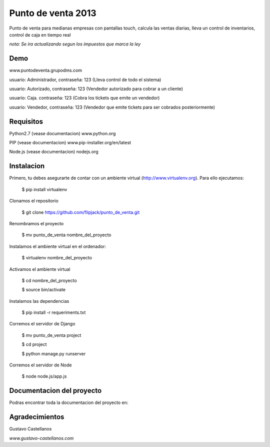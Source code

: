 ========================
Punto de venta 2013
========================

Punto de venta para medianas empresas con pantallas touch, calcula las ventas diarias, lleva un control de inventarios, control de caja en tiempo real

*nota: Se ira actualizando segun los impuestos que marca la ley*

Demo
---------------
www.puntodeventa.grupodms.com

usuario: Administrador, contraseña: 123 (Lleva control de todo el sistema)

usuario: Autorizado, contraseña: 123 (Vendedor autorizado para cobrar a un cliente)

usuario: Caja. contraseña: 123 (Cobra los tickets que emite un vendedor)

usuario: Vendedor, contraseña: 123 (Vendedor que emite tickets para ser cobrados posteriormente)

Requisitos
---------------

Python2.7 (vease documentacion) www.python.org

PIP (vease documentacion) www.pip-installer.org/en/latest

Node.js (vease documentacion) nodejs.org

Instalacion
---------------

Primero, tu debes asegurarte de contar con un ambiente virtual (http://www.virtualenv.org). Para ello ejecutamos:

    $ pip install virtualenv 

Clonamos el repositorio

    $ git clone https://github.com/flipjack/punto_de_venta.git

Renombramos el proyecto

    $ mv punto_de_venta nombre_del_proyecto

Instalamos el ambiente virtual en el ordenador:

    $ virtualenv nombre_del_proyecto

Activamos el ambiente virtual

    $ cd nombre_del_proyecto

    $ source bin/activate

Instalamos las dependencias

    $ pip install -r requeriments.txt

Corremos el servidor de Django

    $ mv punto_de_venta project

    $ cd project

    $ python manage.py runserver

Corremos el servidor de Node

	$ node node.js/app.js

Documentacion del proyecto
--------------------------
Podras encontrar toda la documentacion del proyecto en:

Agradecimientos
--------------------------
Gustavo Castellanos 

*www.gustavo-castellanos.com*

